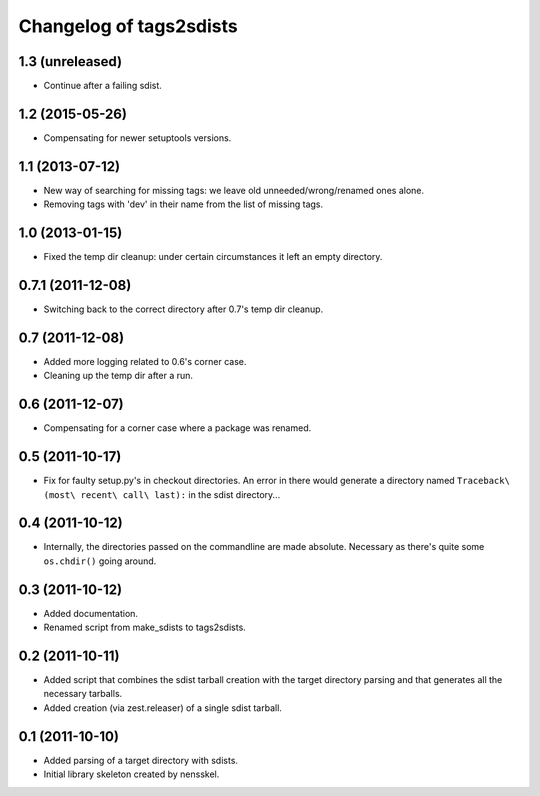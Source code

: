 Changelog of tags2sdists
===================================================


1.3 (unreleased)
----------------

- Continue after a failing sdist.


1.2 (2015-05-26)
----------------

- Compensating for newer setuptools versions.


1.1 (2013-07-12)
----------------

- New way of searching for missing tags: we leave old
  unneeded/wrong/renamed ones alone.

- Removing tags with 'dev' in their name from the list of missing
  tags.


1.0 (2013-01-15)
----------------

- Fixed the temp dir cleanup: under certain circumstances it left an
  empty directory.


0.7.1 (2011-12-08)
------------------

- Switching back to the correct directory after 0.7's temp dir cleanup.


0.7 (2011-12-08)
----------------

- Added more logging related to 0.6's corner case.

- Cleaning up the temp dir after a run.


0.6 (2011-12-07)
----------------

- Compensating for a corner case where a package was renamed.


0.5 (2011-10-17)
----------------

- Fix for faulty setup.py's in checkout directories. An error in there would
  generate a directory named ``Traceback\ (most\ recent\ call\ last):`` in the
  sdist directory...


0.4 (2011-10-12)
----------------

- Internally, the directories passed on the commandline are made
  absolute. Necessary as there's quite some ``os.chdir()`` going around.


0.3 (2011-10-12)
----------------

- Added documentation.

- Renamed script from make_sdists to tags2sdists.


0.2 (2011-10-11)
----------------

- Added script that combines the sdist tarball creation with the target
  directory parsing and that generates all the necessary tarballs.

- Added creation (via zest.releaser) of a single sdist tarball.


0.1 (2011-10-10)
----------------

- Added parsing of a target directory with sdists.

- Initial library skeleton created by nensskel.
